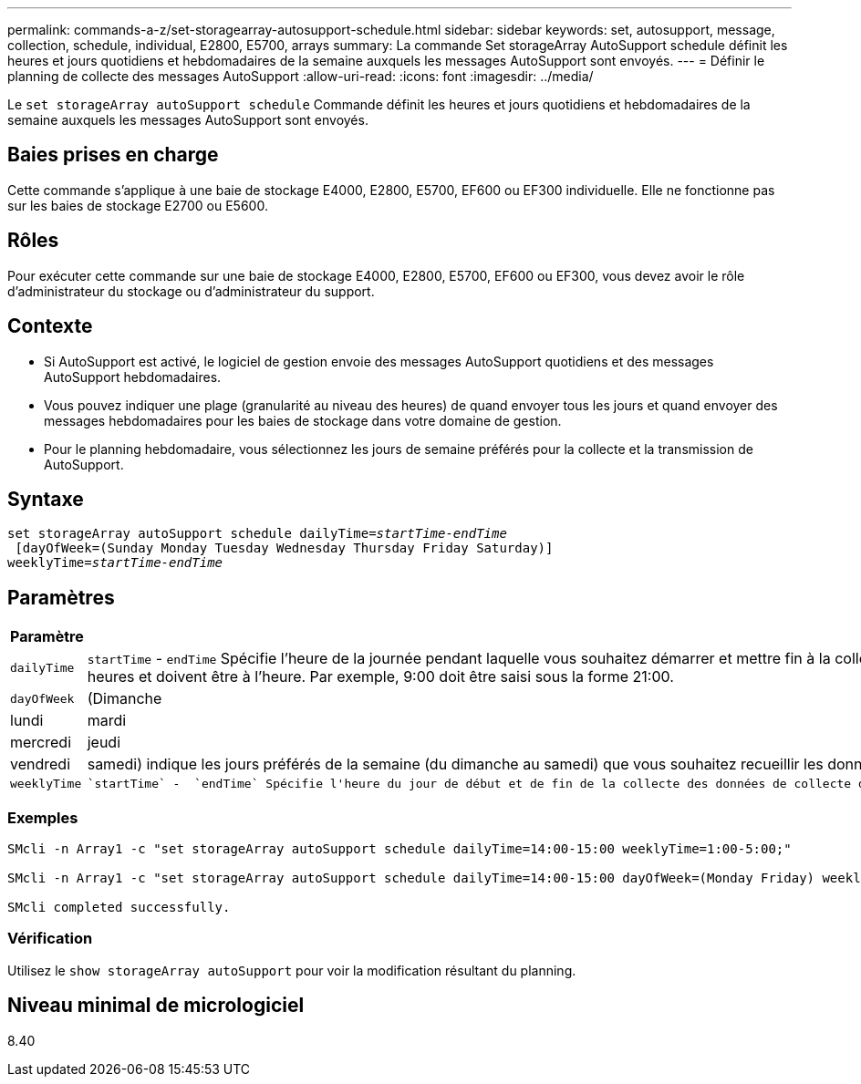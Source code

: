---
permalink: commands-a-z/set-storagearray-autosupport-schedule.html 
sidebar: sidebar 
keywords: set, autosupport, message, collection, schedule, individual, E2800, E5700, arrays 
summary: La commande Set storageArray AutoSupport schedule définit les heures et jours quotidiens et hebdomadaires de la semaine auxquels les messages AutoSupport sont envoyés. 
---
= Définir le planning de collecte des messages AutoSupport
:allow-uri-read: 
:icons: font
:imagesdir: ../media/


[role="lead"]
Le `set storageArray autoSupport schedule` Commande définit les heures et jours quotidiens et hebdomadaires de la semaine auxquels les messages AutoSupport sont envoyés.



== Baies prises en charge

Cette commande s'applique à une baie de stockage E4000, E2800, E5700, EF600 ou EF300 individuelle. Elle ne fonctionne pas sur les baies de stockage E2700 ou E5600.



== Rôles

Pour exécuter cette commande sur une baie de stockage E4000, E2800, E5700, EF600 ou EF300, vous devez avoir le rôle d'administrateur du stockage ou d'administrateur du support.



== Contexte

* Si AutoSupport est activé, le logiciel de gestion envoie des messages AutoSupport quotidiens et des messages AutoSupport hebdomadaires.
* Vous pouvez indiquer une plage (granularité au niveau des heures) de quand envoyer tous les jours et quand envoyer des messages hebdomadaires pour les baies de stockage dans votre domaine de gestion.
* Pour le planning hebdomadaire, vous sélectionnez les jours de semaine préférés pour la collecte et la transmission de AutoSupport.




== Syntaxe

[source, cli, subs="+macros"]
----
set storageArray autoSupport schedule dailyTime=pass:quotes[_startTime-endTime_]
 [dayOfWeek=(Sunday Monday Tuesday Wednesday Thursday Friday Saturday)]
weeklyTime=pass:quotes[_startTime-endTime_]
----


== Paramètres

[cols="2*"]
|===
| Paramètre | Description 


 a| 
`dailyTime`
 a| 
``startTime`` - ``endTime`` Spécifie l'heure de la journée pendant laquelle vous souhaitez démarrer et mettre fin à la collecte de données AutoSupport pour toutes les baies de stockage. L'heure de début et l'heure de fin doivent être au format HH:00 de 24 heures et doivent être à l'heure. Par exemple, 9:00 doit être saisi sous la forme 21:00.



 a| 
`dayOfWeek`
 a| 
(Dimanche|lundi|mardi|mercredi|jeudi|vendredi|samedi) indique les jours préférés de la semaine (du dimanche au samedi) que vous souhaitez recueillir les données de collection AutoSupport. Le `dayOfWeek` le paramètre doit être entouré de parenthèses et séparé par un espace.



 a| 
`weeklyTime`
 a| 
 `startTime` -  `endTime` Spécifie l'heure du jour de début et de fin de la collecte des données de collecte du bundle AutoSupport pour chaque jour de la semaine que vous avez sélectionné. Le `startTime` et `endTime` Doit avoir la forme HH:MM[am|pm].

|===


=== Exemples

[listing]
----

SMcli -n Array1 -c "set storageArray autoSupport schedule dailyTime=14:00-15:00 weeklyTime=1:00-5:00;"

SMcli -n Array1 -c "set storageArray autoSupport schedule dailyTime=14:00-15:00 dayOfWeek=(Monday Friday) weeklyTime=1:00-5:00;"

SMcli completed successfully.
----


=== Vérification

Utilisez le `show storageArray autoSupport` pour voir la modification résultant du planning.



== Niveau minimal de micrologiciel

8.40
